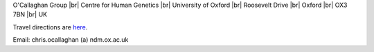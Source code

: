 .. title: Contact
.. slug: contact
.. date: 2022-11-01 17:34:58 UTC
.. tags: 
.. category: 
.. link: 
.. description: 
.. type: text

.. #define a hard line break for HTML
.. |br| raw:: html

   <br />



O'Callaghan Group |br| 
Centre for Human Genetics |br| 
University of Oxford |br|
Roosevelt Drive |br| 
Oxford |br| 
OX3 7BN |br| 
UK

Travel directions are here_.

Email: chris.ocallaghan (a) ndm.ox.ac.uk


.. _here: https://www.chg.ox.ac.uk/contact